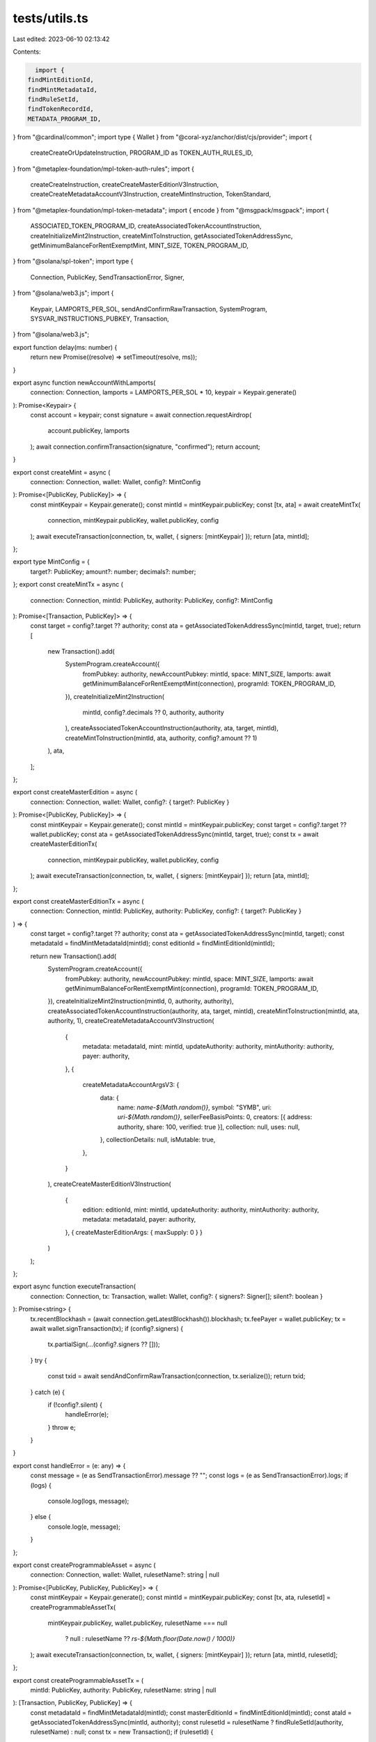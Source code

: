 tests/utils.ts
==============

Last edited: 2023-06-10 02:13:42

Contents:

.. code-block:: ts

    import {
  findMintEditionId,
  findMintMetadataId,
  findRuleSetId,
  findTokenRecordId,
  METADATA_PROGRAM_ID,
} from "@cardinal/common";
import type { Wallet } from "@coral-xyz/anchor/dist/cjs/provider";
import {
  createCreateOrUpdateInstruction,
  PROGRAM_ID as TOKEN_AUTH_RULES_ID,
} from "@metaplex-foundation/mpl-token-auth-rules";
import {
  createCreateInstruction,
  createCreateMasterEditionV3Instruction,
  createCreateMetadataAccountV3Instruction,
  createMintInstruction,
  TokenStandard,
} from "@metaplex-foundation/mpl-token-metadata";
import { encode } from "@msgpack/msgpack";
import {
  ASSOCIATED_TOKEN_PROGRAM_ID,
  createAssociatedTokenAccountInstruction,
  createInitializeMint2Instruction,
  createMintToInstruction,
  getAssociatedTokenAddressSync,
  getMinimumBalanceForRentExemptMint,
  MINT_SIZE,
  TOKEN_PROGRAM_ID,
} from "@solana/spl-token";
import type {
  Connection,
  PublicKey,
  SendTransactionError,
  Signer,
} from "@solana/web3.js";
import {
  Keypair,
  LAMPORTS_PER_SOL,
  sendAndConfirmRawTransaction,
  SystemProgram,
  SYSVAR_INSTRUCTIONS_PUBKEY,
  Transaction,
} from "@solana/web3.js";

export function delay(ms: number) {
  return new Promise((resolve) => setTimeout(resolve, ms));
}

export async function newAccountWithLamports(
  connection: Connection,
  lamports = LAMPORTS_PER_SOL * 10,
  keypair = Keypair.generate()
): Promise<Keypair> {
  const account = keypair;
  const signature = await connection.requestAirdrop(
    account.publicKey,
    lamports
  );
  await connection.confirmTransaction(signature, "confirmed");
  return account;
}

export const createMint = async (
  connection: Connection,
  wallet: Wallet,
  config?: MintConfig
): Promise<[PublicKey, PublicKey]> => {
  const mintKeypair = Keypair.generate();
  const mintId = mintKeypair.publicKey;
  const [tx, ata] = await createMintTx(
    connection,
    mintKeypair.publicKey,
    wallet.publicKey,
    config
  );
  await executeTransaction(connection, tx, wallet, { signers: [mintKeypair] });
  return [ata, mintId];
};

export type MintConfig = {
  target?: PublicKey;
  amount?: number;
  decimals?: number;
};
export const createMintTx = async (
  connection: Connection,
  mintId: PublicKey,
  authority: PublicKey,
  config?: MintConfig
): Promise<[Transaction, PublicKey]> => {
  const target = config?.target ?? authority;
  const ata = getAssociatedTokenAddressSync(mintId, target, true);
  return [
    new Transaction().add(
      SystemProgram.createAccount({
        fromPubkey: authority,
        newAccountPubkey: mintId,
        space: MINT_SIZE,
        lamports: await getMinimumBalanceForRentExemptMint(connection),
        programId: TOKEN_PROGRAM_ID,
      }),
      createInitializeMint2Instruction(
        mintId,
        config?.decimals ?? 0,
        authority,
        authority
      ),
      createAssociatedTokenAccountInstruction(authority, ata, target, mintId),
      createMintToInstruction(mintId, ata, authority, config?.amount ?? 1)
    ),
    ata,
  ];
};

export const createMasterEdition = async (
  connection: Connection,
  wallet: Wallet,
  config?: { target?: PublicKey }
): Promise<[PublicKey, PublicKey]> => {
  const mintKeypair = Keypair.generate();
  const mintId = mintKeypair.publicKey;
  const target = config?.target ?? wallet.publicKey;
  const ata = getAssociatedTokenAddressSync(mintId, target, true);
  const tx = await createMasterEditionTx(
    connection,
    mintKeypair.publicKey,
    wallet.publicKey,
    config
  );
  await executeTransaction(connection, tx, wallet, { signers: [mintKeypair] });
  return [ata, mintId];
};

export const createMasterEditionTx = async (
  connection: Connection,
  mintId: PublicKey,
  authority: PublicKey,
  config?: { target?: PublicKey }
) => {
  const target = config?.target ?? authority;
  const ata = getAssociatedTokenAddressSync(mintId, target);
  const metadataId = findMintMetadataId(mintId);
  const editionId = findMintEditionId(mintId);

  return new Transaction().add(
    SystemProgram.createAccount({
      fromPubkey: authority,
      newAccountPubkey: mintId,
      space: MINT_SIZE,
      lamports: await getMinimumBalanceForRentExemptMint(connection),
      programId: TOKEN_PROGRAM_ID,
    }),
    createInitializeMint2Instruction(mintId, 0, authority, authority),
    createAssociatedTokenAccountInstruction(authority, ata, target, mintId),
    createMintToInstruction(mintId, ata, authority, 1),
    createCreateMetadataAccountV3Instruction(
      {
        metadata: metadataId,
        mint: mintId,
        updateAuthority: authority,
        mintAuthority: authority,
        payer: authority,
      },
      {
        createMetadataAccountArgsV3: {
          data: {
            name: `name-${Math.random()}`,
            symbol: "SYMB",
            uri: `uri-${Math.random()}`,
            sellerFeeBasisPoints: 0,
            creators: [{ address: authority, share: 100, verified: true }],
            collection: null,
            uses: null,
          },
          collectionDetails: null,
          isMutable: true,
        },
      }
    ),
    createCreateMasterEditionV3Instruction(
      {
        edition: editionId,
        mint: mintId,
        updateAuthority: authority,
        mintAuthority: authority,
        metadata: metadataId,
        payer: authority,
      },
      { createMasterEditionArgs: { maxSupply: 0 } }
    )
  );
};

export async function executeTransaction(
  connection: Connection,
  tx: Transaction,
  wallet: Wallet,
  config?: { signers?: Signer[]; silent?: boolean }
): Promise<string> {
  tx.recentBlockhash = (await connection.getLatestBlockhash()).blockhash;
  tx.feePayer = wallet.publicKey;
  tx = await wallet.signTransaction(tx);
  if (config?.signers) {
    tx.partialSign(...(config?.signers ?? []));
  }
  try {
    const txid = await sendAndConfirmRawTransaction(connection, tx.serialize());
    return txid;
  } catch (e) {
    if (!config?.silent) {
      handleError(e);
    }
    throw e;
  }
}

export const handleError = (e: any) => {
  const message = (e as SendTransactionError).message ?? "";
  const logs = (e as SendTransactionError).logs;
  if (logs) {
    console.log(logs, message);
  } else {
    console.log(e, message);
  }
};

export const createProgrammableAsset = async (
  connection: Connection,
  wallet: Wallet,
  rulesetName?: string | null
): Promise<[PublicKey, PublicKey, PublicKey]> => {
  const mintKeypair = Keypair.generate();
  const mintId = mintKeypair.publicKey;
  const [tx, ata, rulesetId] = createProgrammableAssetTx(
    mintKeypair.publicKey,
    wallet.publicKey,
    rulesetName === null
      ? null
      : rulesetName ?? `rs-${Math.floor(Date.now() / 1000)}`
  );
  await executeTransaction(connection, tx, wallet, { signers: [mintKeypair] });
  return [ata, mintId, rulesetId];
};

export const createProgrammableAssetTx = (
  mintId: PublicKey,
  authority: PublicKey,
  rulesetName: string | null
): [Transaction, PublicKey, PublicKey] => {
  const metadataId = findMintMetadataId(mintId);
  const masterEditionId = findMintEditionId(mintId);
  const ataId = getAssociatedTokenAddressSync(mintId, authority);
  const rulesetId = rulesetName ? findRuleSetId(authority, rulesetName) : null;
  const tx = new Transaction();
  if (rulesetId) {
    const rulesetIx = createCreateOrUpdateInstruction(
      {
        payer: authority,
        ruleSetPda: rulesetId,
      },
      {
        createOrUpdateArgs: {
          __kind: "V1",
          serializedRuleSet: encode([
            1,
            authority.toBuffer().reduce((acc, i) => {
              acc.push(i);
              return acc;
            }, [] as number[]),
            rulesetName,
            {
              "Delegate:Staking": "Pass",
            },
          ]),
        },
      }
    );
    tx.add(rulesetIx);
  }
  const createIx = createCreateInstruction(
    {
      metadata: metadataId,
      masterEdition: masterEditionId,
      mint: mintId,
      authority: authority,
      payer: authority,
      splTokenProgram: TOKEN_PROGRAM_ID,
      sysvarInstructions: SYSVAR_INSTRUCTIONS_PUBKEY,
      updateAuthority: authority,
    },
    {
      createArgs: {
        __kind: "V1",
        assetData: {
          name: `NFT - ${Math.floor(Date.now() / 1000)}`,
          symbol: "PNF",
          uri: "uri",
          sellerFeeBasisPoints: 0,
          creators: [
            {
              address: authority,
              share: 100,
              verified: false,
            },
          ],
          primarySaleHappened: false,
          isMutable: true,
          tokenStandard: TokenStandard.ProgrammableNonFungible,
          collection: null,
          uses: null,
          collectionDetails: null,
          ruleSet: rulesetId,
        },
        decimals: 0,
        printSupply: { __kind: "Zero" },
      },
    }
  );
  const createIxWithSigner = {
    ...createIx,
    keys: createIx.keys.map((k) =>
      k.pubkey.toString() === mintId.toString() ? { ...k, isSigner: true } : k
    ),
  };
  tx.add(createIxWithSigner);
  const mintIx = createMintInstruction(
    {
      token: ataId,
      tokenOwner: authority,
      metadata: metadataId,
      masterEdition: masterEditionId,
      tokenRecord: findTokenRecordId(mintId, ataId),
      mint: mintId,
      payer: authority,
      authority: authority,
      sysvarInstructions: SYSVAR_INSTRUCTIONS_PUBKEY,
      splAtaProgram: ASSOCIATED_TOKEN_PROGRAM_ID,
      splTokenProgram: TOKEN_PROGRAM_ID,
      authorizationRules: rulesetId ?? METADATA_PROGRAM_ID,
      authorizationRulesProgram: TOKEN_AUTH_RULES_ID,
    },
    {
      mintArgs: {
        __kind: "V1",
        amount: 1,
        authorizationData: null,
      },
    }
  );
  tx.add(mintIx);
  return [tx, ataId, rulesetId ?? METADATA_PROGRAM_ID];
};


